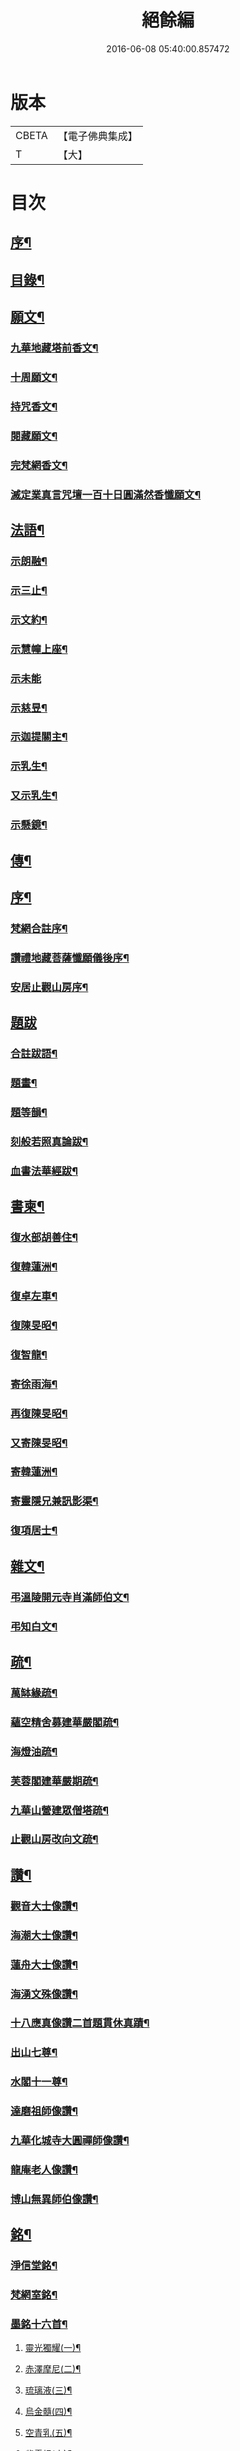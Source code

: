 #+TITLE: 絕餘編 
#+DATE: 2016-06-08 05:40:00.857472

* 版本
 |     CBETA|【電子佛典集成】|
 |         T|【大】     |

* 目次
** [[file:KR6q0205_001.txt::001-0573a1][序¶]]
** [[file:KR6q0205_001.txt::001-0573a19][目錄¶]]
** [[file:KR6q0205_001.txt::001-0573c4][願文¶]]
*** [[file:KR6q0205_001.txt::001-0573c5][九華地藏塔前香文¶]]
*** [[file:KR6q0205_001.txt::001-0574a8][十周願文¶]]
*** [[file:KR6q0205_001.txt::001-0574c20][持咒香文¶]]
*** [[file:KR6q0205_001.txt::001-0575b12][閱藏願文¶]]
*** [[file:KR6q0205_001.txt::001-0575c12][完梵網香文¶]]
*** [[file:KR6q0205_001.txt::001-0576c23][滅定業真言咒壇一百十日圓滿然香懺願文¶]]
** [[file:KR6q0205_002.txt::002-0578c3][法語¶]]
*** [[file:KR6q0205_002.txt::002-0578c4][示朗融¶]]
*** [[file:KR6q0205_002.txt::002-0578c16][示三止¶]]
*** [[file:KR6q0205_002.txt::002-0579a4][示文約¶]]
*** [[file:KR6q0205_002.txt::002-0579a21][示慧幢上座¶]]
*** [[file:KR6q0205_002.txt::002-0579b27][示未能]]
*** [[file:KR6q0205_002.txt::002-0580a5][示慈昱¶]]
*** [[file:KR6q0205_002.txt::002-0580a24][示迦提關主¶]]
*** [[file:KR6q0205_002.txt::002-0580b16][示乳生¶]]
*** [[file:KR6q0205_002.txt::002-0580c8][又示乳生¶]]
*** [[file:KR6q0205_002.txt::002-0580c26][示懸鏡¶]]
** [[file:KR6q0205_002.txt::002-0581a9][傳¶]]
** [[file:KR6q0205_003.txt::003-0583a3][序¶]]
*** [[file:KR6q0205_003.txt::003-0583a4][梵網合註序¶]]
*** [[file:KR6q0205_003.txt::003-0583b13][讚禮地藏菩薩懺願儀後序¶]]
*** [[file:KR6q0205_003.txt::003-0583c6][安居止觀山房序¶]]
** [[file:KR6q0205_003.txt::003-0584a27][題跋]]
*** [[file:KR6q0205_003.txt::003-0584b2][合註跋語¶]]
*** [[file:KR6q0205_003.txt::003-0584b11][題畫¶]]
*** [[file:KR6q0205_003.txt::003-0584b19][題等韻¶]]
*** [[file:KR6q0205_003.txt::003-0584c5][刻般若照真論跋¶]]
*** [[file:KR6q0205_003.txt::003-0584c22][血書法華經跋¶]]
** [[file:KR6q0205_003.txt::003-0585a11][書柬¶]]
*** [[file:KR6q0205_003.txt::003-0585a12][復水部胡善住¶]]
*** [[file:KR6q0205_003.txt::003-0585b12][復韓蓮洲¶]]
*** [[file:KR6q0205_003.txt::003-0585c2][復卓左車¶]]
*** [[file:KR6q0205_003.txt::003-0585c18][復陳旻昭¶]]
*** [[file:KR6q0205_003.txt::003-0586a25][復智龍¶]]
*** [[file:KR6q0205_003.txt::003-0586b11][寄徐雨海¶]]
*** [[file:KR6q0205_003.txt::003-0586c11][再復陳旻昭¶]]
*** [[file:KR6q0205_003.txt::003-0586c24][又寄陳旻昭¶]]
*** [[file:KR6q0205_003.txt::003-0587a14][寄韓蓮洲¶]]
*** [[file:KR6q0205_003.txt::003-0587a27][寄靈隱兄兼訊影渠¶]]
*** [[file:KR6q0205_003.txt::003-0587b13][復項居士¶]]
** [[file:KR6q0205_003.txt::003-0587b24][雜文¶]]
*** [[file:KR6q0205_003.txt::003-0587b25][弔溫陵開元寺肖滿師伯文¶]]
*** [[file:KR6q0205_003.txt::003-0587c24][弔知白文¶]]
** [[file:KR6q0205_003.txt::003-0588a11][疏¶]]
*** [[file:KR6q0205_003.txt::003-0588a12][萬缽緣疏¶]]
*** [[file:KR6q0205_003.txt::003-0588b20][蘊空精舍募建華嚴閣疏¶]]
*** [[file:KR6q0205_003.txt::003-0588c15][海燈油疏¶]]
*** [[file:KR6q0205_003.txt::003-0589a3][芙蓉閣建華嚴期疏¶]]
*** [[file:KR6q0205_003.txt::003-0589b9][九華山營建眾僧塔疏¶]]
*** [[file:KR6q0205_003.txt::003-0589c5][止觀山房改向文疏¶]]
** [[file:KR6q0205_004.txt::004-0590a3][讚¶]]
*** [[file:KR6q0205_004.txt::004-0590a4][觀音大士像讚¶]]
*** [[file:KR6q0205_004.txt::004-0590a10][海潮大士像讚¶]]
*** [[file:KR6q0205_004.txt::004-0590a14][蓮舟大士像讚¶]]
*** [[file:KR6q0205_004.txt::004-0590a17][海湧文殊像讚¶]]
*** [[file:KR6q0205_004.txt::004-0590a21][十八應真像讚二首題貫休真蹟¶]]
*** [[file:KR6q0205_004.txt::004-0590a22][出山七尊¶]]
*** [[file:KR6q0205_004.txt::004-0590b3][水閣十一尊¶]]
*** [[file:KR6q0205_004.txt::004-0590b10][達磨祖師像讚¶]]
*** [[file:KR6q0205_004.txt::004-0590b16][九華化城寺大圓禪師像讚¶]]
*** [[file:KR6q0205_004.txt::004-0590b20][龍庵老人像讚¶]]
*** [[file:KR6q0205_004.txt::004-0590b25][博山無異師伯像讚¶]]
** [[file:KR6q0205_004.txt::004-0590c11][銘¶]]
*** [[file:KR6q0205_004.txt::004-0590c12][淨信堂銘¶]]
*** [[file:KR6q0205_004.txt::004-0590c17][梵網室銘¶]]
*** [[file:KR6q0205_004.txt::004-0590c22][墨銘十六首¶]]
**** [[file:KR6q0205_004.txt::004-0590c23][靈光獨耀(一)¶]]
**** [[file:KR6q0205_004.txt::004-0590c25][赤澤摩尼(二)¶]]
**** [[file:KR6q0205_004.txt::004-0590c27][琉璃液(三)¶]]
**** [[file:KR6q0205_004.txt::004-0591a2][烏金髓(四)¶]]
**** [[file:KR6q0205_004.txt::004-0591a4][空青乳(五)¶]]
**** [[file:KR6q0205_004.txt::004-0591a6][紫雲根(六)¶]]
**** [[file:KR6q0205_004.txt::004-0591a8][含音(七)¶]]
**** [[file:KR6q0205_004.txt::004-0591a10][攝電(八)¶]]
**** [[file:KR6q0205_004.txt::004-0591a12][驪珠(九)¶]]
**** [[file:KR6q0205_004.txt::004-0591a14][禹璧(十)¶]]
**** [[file:KR6q0205_004.txt::004-0591a16][月華(十一)¶]]
**** [[file:KR6q0205_004.txt::004-0591a18][霞燦(十二)¶]]
**** [[file:KR6q0205_004.txt::004-0591a20][凝碧(十三)¶]]
**** [[file:KR6q0205_004.txt::004-0591a22][蒼露(十四)¶]]
**** [[file:KR6q0205_004.txt::004-0591a24][靈草(十五)¶]]
**** [[file:KR6q0205_004.txt::004-0591a26][玄芝(十六)¶]]
*** [[file:KR6q0205_004.txt::004-0591a27][方竹杖銘五首]]
** [[file:KR6q0205_004.txt::004-0591b8][詩偈¶]]
*** [[file:KR6q0205_004.txt::004-0591b9][山居百八偈¶]]
**** [[file:KR6q0205_004.txt::004-0591b9][引]]
**** [[file:KR6q0205_004.txt::004-0591b15][一¶]]
**** [[file:KR6q0205_004.txt::004-0591b18][二¶]]
**** [[file:KR6q0205_004.txt::004-0591b21][三¶]]
**** [[file:KR6q0205_004.txt::004-0591b24][四¶]]
**** [[file:KR6q0205_004.txt::004-0591b27][五¶]]
**** [[file:KR6q0205_004.txt::004-0591c3][六¶]]
**** [[file:KR6q0205_004.txt::004-0591c6][七¶]]
**** [[file:KR6q0205_004.txt::004-0591c9][八¶]]
**** [[file:KR6q0205_004.txt::004-0591c12][九¶]]
**** [[file:KR6q0205_004.txt::004-0591c15][十¶]]
**** [[file:KR6q0205_004.txt::004-0591c18][十一¶]]
**** [[file:KR6q0205_004.txt::004-0591c21][十二¶]]
**** [[file:KR6q0205_004.txt::004-0591c24][十三¶]]
**** [[file:KR6q0205_004.txt::004-0591c27][十四¶]]
**** [[file:KR6q0205_004.txt::004-0592a3][十五¶]]
**** [[file:KR6q0205_004.txt::004-0592a6][十六¶]]
**** [[file:KR6q0205_004.txt::004-0592a9][十七¶]]
**** [[file:KR6q0205_004.txt::004-0592a12][十八¶]]
**** [[file:KR6q0205_004.txt::004-0592a15][十九¶]]
**** [[file:KR6q0205_004.txt::004-0592a18][二十¶]]
**** [[file:KR6q0205_004.txt::004-0592a21][二十一¶]]
**** [[file:KR6q0205_004.txt::004-0592a24][二十二¶]]
**** [[file:KR6q0205_004.txt::004-0592a27][二十三¶]]
**** [[file:KR6q0205_004.txt::004-0592b3][二十四¶]]
**** [[file:KR6q0205_004.txt::004-0592b6][二十五¶]]
**** [[file:KR6q0205_004.txt::004-0592b9][二十六¶]]
**** [[file:KR6q0205_004.txt::004-0592b12][二十七¶]]
**** [[file:KR6q0205_004.txt::004-0592b15][二十八¶]]
**** [[file:KR6q0205_004.txt::004-0592b18][二十九¶]]
**** [[file:KR6q0205_004.txt::004-0592b21][三十¶]]
**** [[file:KR6q0205_004.txt::004-0592b24][三十一¶]]
**** [[file:KR6q0205_004.txt::004-0592b27][三十二¶]]
**** [[file:KR6q0205_004.txt::004-0592c3][三十三¶]]
**** [[file:KR6q0205_004.txt::004-0592c6][三十四¶]]
**** [[file:KR6q0205_004.txt::004-0592c11][三十五¶]]
**** [[file:KR6q0205_004.txt::004-0592c14][三十六¶]]
**** [[file:KR6q0205_004.txt::004-0592c17][三十七¶]]
**** [[file:KR6q0205_004.txt::004-0592c20][三十八¶]]
**** [[file:KR6q0205_004.txt::004-0592c23][三十九¶]]
**** [[file:KR6q0205_004.txt::004-0592c26][四十¶]]
**** [[file:KR6q0205_004.txt::004-0593a2][四十一¶]]
**** [[file:KR6q0205_004.txt::004-0593a5][四十二¶]]
**** [[file:KR6q0205_004.txt::004-0593a8][四十三¶]]
**** [[file:KR6q0205_004.txt::004-0593a11][四十四¶]]
**** [[file:KR6q0205_004.txt::004-0593a14][四十五¶]]
**** [[file:KR6q0205_004.txt::004-0593a17][四十六¶]]
**** [[file:KR6q0205_004.txt::004-0593a21][四十七¶]]
**** [[file:KR6q0205_004.txt::004-0593a24][四十八¶]]
**** [[file:KR6q0205_004.txt::004-0593a27][四十九]]
**** [[file:KR6q0205_004.txt::004-0593b4][五十¶]]
**** [[file:KR6q0205_004.txt::004-0593b8][五十一¶]]
**** [[file:KR6q0205_004.txt::004-0593b11][五十二¶]]
**** [[file:KR6q0205_004.txt::004-0593b14][五十三¶]]
**** [[file:KR6q0205_004.txt::004-0593b17][五十四¶]]
**** [[file:KR6q0205_004.txt::004-0593b20][五十五¶]]
**** [[file:KR6q0205_004.txt::004-0593b23][五十六¶]]
**** [[file:KR6q0205_004.txt::004-0593b26][五十七¶]]
**** [[file:KR6q0205_004.txt::004-0593c2][五十八¶]]
**** [[file:KR6q0205_004.txt::004-0593c5][五十九¶]]
**** [[file:KR6q0205_004.txt::004-0593c9][六十¶]]
**** [[file:KR6q0205_004.txt::004-0593c12][六十一¶]]
**** [[file:KR6q0205_004.txt::004-0593c15][六十二¶]]
**** [[file:KR6q0205_004.txt::004-0593c18][六十三¶]]
**** [[file:KR6q0205_004.txt::004-0593c21][六十四¶]]
**** [[file:KR6q0205_004.txt::004-0593c24][六十五¶]]
**** [[file:KR6q0205_004.txt::004-0593c27][六十六¶]]
**** [[file:KR6q0205_004.txt::004-0594a3][六十七¶]]
**** [[file:KR6q0205_004.txt::004-0594a6][六十八¶]]
**** [[file:KR6q0205_004.txt::004-0594a9][六十九¶]]
**** [[file:KR6q0205_004.txt::004-0594a12][七十¶]]
**** [[file:KR6q0205_004.txt::004-0594a15][七十一¶]]
**** [[file:KR6q0205_004.txt::004-0594a18][七十二¶]]
**** [[file:KR6q0205_004.txt::004-0594a21][七十三¶]]
**** [[file:KR6q0205_004.txt::004-0594a24][七十四¶]]
**** [[file:KR6q0205_004.txt::004-0594a27][七十五¶]]
**** [[file:KR6q0205_004.txt::004-0594b3][七十六¶]]
**** [[file:KR6q0205_004.txt::004-0594b6][七十七¶]]
**** [[file:KR6q0205_004.txt::004-0594b9][七十八¶]]
**** [[file:KR6q0205_004.txt::004-0594b12][七十九¶]]
**** [[file:KR6q0205_004.txt::004-0594b15][八十¶]]
**** [[file:KR6q0205_004.txt::004-0594b18][八十一¶]]
**** [[file:KR6q0205_004.txt::004-0594b21][八十二¶]]
**** [[file:KR6q0205_004.txt::004-0594b24][八十三¶]]
**** [[file:KR6q0205_004.txt::004-0594b27][八十四¶]]
**** [[file:KR6q0205_004.txt::004-0594c3][八十五¶]]
**** [[file:KR6q0205_004.txt::004-0594c6][八十六¶]]
**** [[file:KR6q0205_004.txt::004-0594c9][八十七¶]]
**** [[file:KR6q0205_004.txt::004-0594c12][八十八¶]]
**** [[file:KR6q0205_004.txt::004-0594c15][八十九¶]]
**** [[file:KR6q0205_004.txt::004-0594c18][九十¶]]
**** [[file:KR6q0205_004.txt::004-0594c21][九十一¶]]
**** [[file:KR6q0205_004.txt::004-0594c24][九十二¶]]
**** [[file:KR6q0205_004.txt::004-0594c27][九十三¶]]
**** [[file:KR6q0205_004.txt::004-0595a3][九十四¶]]
**** [[file:KR6q0205_004.txt::004-0595a6][九十五¶]]
**** [[file:KR6q0205_004.txt::004-0595a9][九十六¶]]
**** [[file:KR6q0205_004.txt::004-0595a12][九十七¶]]
**** [[file:KR6q0205_004.txt::004-0595a15][九十八¶]]
**** [[file:KR6q0205_004.txt::004-0595a18][九十九¶]]
**** [[file:KR6q0205_004.txt::004-0595a21][一百¶]]
**** [[file:KR6q0205_004.txt::004-0595a24][百一¶]]
**** [[file:KR6q0205_004.txt::004-0595a27][百二¶]]
**** [[file:KR6q0205_004.txt::004-0595b3][百三¶]]
**** [[file:KR6q0205_004.txt::004-0595b6][百四¶]]
**** [[file:KR6q0205_004.txt::004-0595b9][百五¶]]
**** [[file:KR6q0205_004.txt::004-0595b12][百六¶]]
**** [[file:KR6q0205_004.txt::004-0595b15][百七¶]]
**** [[file:KR6q0205_004.txt::004-0595b18][百八¶]]
*** [[file:KR6q0205_004.txt::004-0595b21][幻寓華嚴菴四偈¶]]
*** [[file:KR6q0205_004.txt::004-0595c3][遣病歌¶]]
*** [[file:KR6q0205_004.txt::004-0595c11][夢徹公有感為持咒偈¶]]
*** [[file:KR6q0205_004.txt::004-0595c16][三十八歲生日偈¶]]
*** [[file:KR6q0205_004.txt::004-0595c25][有所慰¶]]
*** [[file:KR6q0205_004.txt::004-0596a6][病餘寫懷四偈¶]]
*** [[file:KR6q0205_004.txt::004-0596a19][重閱大藏偈¶]]
*** [[file:KR6q0205_004.txt::004-0596a27][有感偶成]]
*** [[file:KR6q0205_004.txt::004-0596b7][喜病口占¶]]
*** [[file:KR6q0205_004.txt::004-0596b10][題五釵松¶]]
*** [[file:KR6q0205_004.txt::004-0596b18][贈見心開士偈¶]]
*** [[file:KR6q0205_004.txt::004-0596b27][丁丑季冬禮千佛於九華藏樓偈贈諸友¶]]
*** [[file:KR6q0205_004.txt::004-0596c17][贈頂瞿師掩關念佛¶]]
*** [[file:KR6q0205_004.txt::004-0596c24][因拄杖折聯成舊句¶]]
*** [[file:KR6q0205_004.txt::004-0596c27][夢感正法衰替痛哭而醒述偈寫懷二首]]
*** [[file:KR6q0205_004.txt::004-0597a8][道過齊雲問訊貞武¶]]
*** [[file:KR6q0205_004.txt::004-0597a12][四十初度寫懷¶]]
*** [[file:KR6q0205_004.txt::004-0597a16][雨窗選佛分得東文二韻¶]]
*** [[file:KR6q0205_004.txt::004-0597a21][喜雨歌¶]]
*** [[file:KR6q0205_004.txt::004-0597a27][贈葆一兄]]
*** [[file:KR6q0205_004.txt::004-0597b9][寄懷未能¶]]
*** [[file:KR6q0205_004.txt::004-0597b13][新秋懷如是師¶]]
*** [[file:KR6q0205_004.txt::004-0597b16][警眾友¶]]
*** [[file:KR6q0205_004.txt::004-0597b19][題扇寄懷野愚索印章¶]]
*** [[file:KR6q0205_004.txt::004-0597b24][贈華林開士¶]]
*** [[file:KR6q0205_004.txt::004-0597c4][別玄覽¶]]
** [[file:KR6q0205_004.txt::004-0597c12][附對聯¶]]
*** [[file:KR6q0205_004.txt::004-0597c13][地藏塔前對聯¶]]
*** [[file:KR6q0205_004.txt::004-0597c16][化城大殿對聯¶]]
*** [[file:KR6q0205_004.txt::004-0597c19][法堂對聯¶]]
*** [[file:KR6q0205_004.txt::004-0597c22][三門對聯¶]]

* 卷
[[file:KR6q0205_001.txt][絕餘編 1]]
[[file:KR6q0205_002.txt][絕餘編 2]]
[[file:KR6q0205_003.txt][絕餘編 3]]
[[file:KR6q0205_004.txt][絕餘編 4]]


